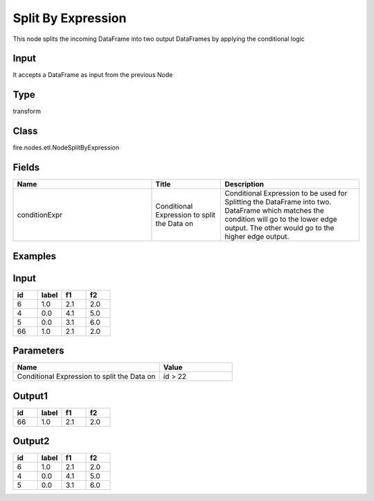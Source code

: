 Split By Expression
=========== 

This node splits the incoming DataFrame into two output DataFrames by applying the conditional logic

Input
--------------
It accepts a DataFrame as input from the previous Node

Type
--------- 

transform

Class
--------- 

fire.nodes.etl.NodeSplitByExpression

Fields
--------- 

.. list-table::
      :widths: 10 5 10
      :header-rows: 1

      * - Name
        - Title
        - Description
      * - conditionExpr
        - Conditional Expression to split the Data on
        - Conditional Expression to be used for Splitting the DataFrame into two. DataFrame which matches the condition will go to the lower edge output. The other would go to the higher edge output.


Examples
---------

Input
--------

.. list-table:: 
   :widths: 20 20 20 20
   :header-rows: 1

   * - id
     - label
     - f1
     - f2
     
   * - 6
     - 1.0
     - 2.1
     - 2.0
   
   * - 4
     - 0.0
     - 4.1
     - 5.0
     
   * - 5
     - 0.0
     - 3.1
     - 6.0
      
   * - 66
     - 1.0
     - 2.1
     - 2.0


Parameters
------------

.. list-table:: 
   :widths: 60 30
   :header-rows: 1
   
   * - Name
     - Value
     
   * - Conditional Expression to split the Data on
     - id > 22


Output1
--------

.. list-table:: 
   :widths: 20 20 20 20
   :header-rows: 1

   * - id
     - label
     - f1
     - f2
     
   * - 66
     - 1.0
     - 2.1
     - 2.0 

Output2
--------

.. list-table:: 
   :widths: 20 20 20 20
   :header-rows: 1

   * - id
     - label
     - f1
     - f2
     
   * - 6
     - 1.0
     - 2.1
     - 2.0
   
   * - 4
     - 0.0
     - 4.1
     - 5.0
     
   * - 5
     - 0.0
     - 3.1
     - 6.0
      
     


